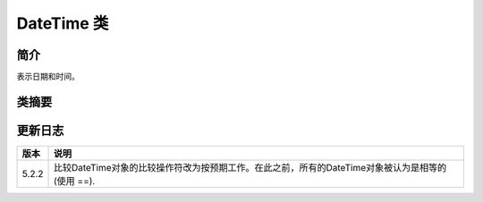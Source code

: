 DateTime 类
==============

简介
-----

表示日期和时间。

类摘要
-------

.. php:class:: DateTime

   .. php:attr:: 时间日期类

   .. php:const:: ATOM

      格式：Y-m-d\TH:i:s(例: 2005-08-15T15:52:01+00:00)
   
   .. php:const:: COOKIE

      格式：l, d-M-y H:i:s T(例: Monday, 15-Aug-05 15:52:01 UTC)
   
   .. php:const:: ISO8601

      格式：Y-m-d\TH:i:sO(例: 2005-08-15T15:52:01+0000)
   
   .. php:const:: RFC822

      格式：D, d M y H:i:s O(例: Mon, 15 Aug 05 15:52:01 +0000)
   
   .. php:const:: RFC850

      格式：l, d-M-y H:i:s T(例: Monday, 15-Aug-05 15:52:01 UTC)
   
   .. php:const:: RFC1036

      格式：D, d M y H:i:s O(例: Mon, 15 Aug 05 15:52:01 +0000)
   
   .. php:const:: RFC1123

      格式：D, d M Y H:i:s O(例: Mon, 15 Aug 2005 15:52:01 +0000)
   
   .. php:const:: RFC2822

      格式：D, d M Y H:i:s O(Mon, 15 Aug 2005 15:52:01 +0000)
   
   .. php:const:: RFC3339

      格式：Y-m-d\TH:i:sP 同DATE_ATOM (自从 PHP 5.1.3)
   
   .. php:const:: RSS

      格式：D, d M Y H:i:s O(Mon, 15 Aug 2005 15:52:01 +0000)
   
   .. php:const:: W3C

      格式：Y-m-d\TH:i:sP World Wide Web Consortium (例: 2005-08-15T15:52:01+00:00)

   .. php:method:: construct([$time[,$timezone]])

      :param string $now: 日期时间字符串.
      :param DateTimeZone $timezone: $time的DateTimeZone对象 
      :returns: 新DateTime实例. 过程化风格在失败时返回 FALSE.
      :exception: Emits Exception in case of an error.

   .. php:method:: add([$object,]$interval)

      :param DateTime $object: 仅过程化风格：由 date_create() 返回的 DateTime 类型的对象。此函数会修改这个对象。
      :param DateInterval $interval: DateInterval 对象
      :returns: 返回被修改的 DateTime 对象， 失败返回 FALSE.

   .. php:method:: createFromFormat ( $format ,$time [, $timezone ] )

      :param string $format:
      :param string $time:
      :param DateTimeZone $timezone:
      :returns: 新DateTime实例 或者在失败时返回 FALSE.

   .. php:method:: diff ( DateTime $datetime2 [, bool $absolute = false ] )
   
      :param DateTime $datetime2:
      :param bool $absolute:
      :returns: DateInterval对象，表示两个日期之间的差异 或者在失败时返回 FALSE.
   
   .. php:method:: format ( $format )
   
      :param string $format:

   .. php:method:: getLastErrors ( void )

   .. php:method:: getOffset ( void )

   .. php:method:: getTimestamp ( void )

   .. php:method:: getTimezone ( void )

   .. php:method:: modify ( $modify )
   
      :param string $modify:

   .. php:method:: __set_state ( $array )
   
      :param array $array:

   .. php:method:: setDate ( $year , $month , $day )
   
      :param int $year:
      :param int $month:
      :param int $day:

   .. php:method:: setISODate ( $year , $week [, $day] )
      
      :param int $year:
      :param int $week:
      :param int $day: 默认1

   .. php:method:: setTime ( $hour , $minute [, $second] )

      :param int $hour:
      :param int $minute:
      :param int $second: 默认0

   .. php:method:: setTimestamp ( $unixtimestamp )

      :param int $unixtimestamp:

   .. php:method:: setTimezone ( $timezone )

      :param DateTimeZone $timezone:

   .. php:method:: sub ( $interval )

      :param DateInterval $interval:

   .. php:method:: __wakeup ( void )

更新日志
--------------

===== ==============================================================================================
版本  说明
===== ==============================================================================================
5.2.2 比较DateTime对象的比较操作符改为按预期工作。在此之前，所有的DateTime对象被认为是相等的 (使用 ==).
===== ==============================================================================================

